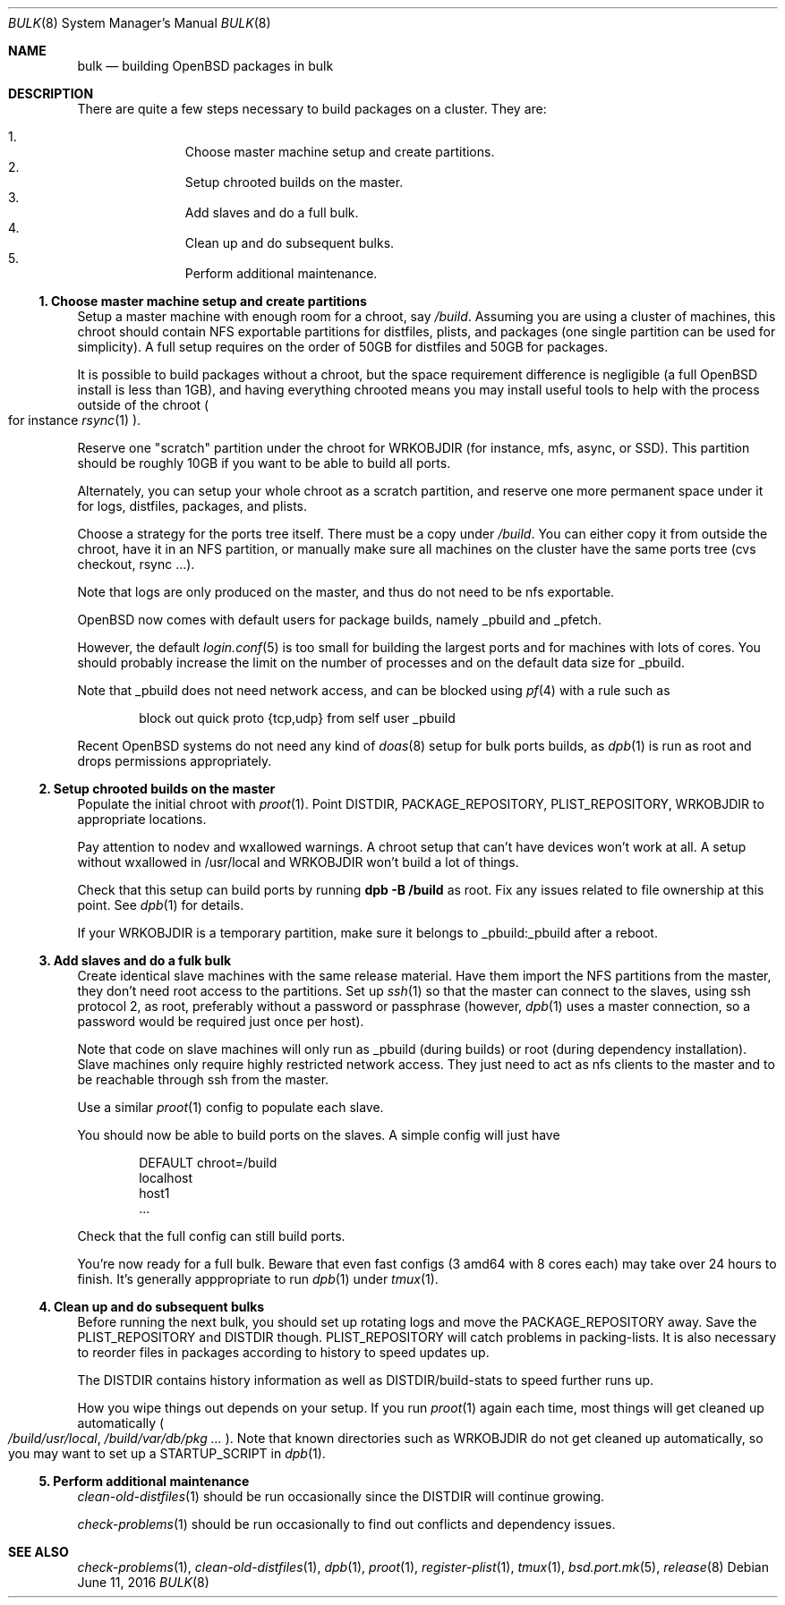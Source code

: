 .\"	$OpenBSD: bulk.8,v 1.3 2016/06/11 09:54:20 espie Exp $
.\"
.\"	Copyright (c) 2016 Marc Espie <espie@openbsd.org>
.\"
.\"
.\" Permission to use, copy, modify, and distribute this software for any
.\" purpose with or without fee is hereby granted, provided that the above
.\" copyright notice and this permission notice appear in all copies.
.\"
.\" THE SOFTWARE IS PROVIDED "AS IS" AND THE AUTHOR DISCLAIMS ALL WARRANTIES
.\" WITH REGARD TO THIS SOFTWARE INCLUDING ALL IMPLIED WARRANTIES OF
.\" MERCHANTABILITY AND FITNESS. IN NO EVENT SHALL THE AUTHOR BE LIABLE FOR
.\" ANY SPECIAL, DIRECT, INDIRECT, OR CONSEQUENTIAL DAMAGES OR ANY DAMAGES
.\" WHATSOEVER RESULTING FROM LOSS OF USE, DATA OR PROFITS, WHETHER IN AN
.\" ACTION OF CONTRACT, NEGLIGENCE OR OTHER TORTIOUS ACTION, ARISING OUT OF
.\" OR IN CONNECTION WITH THE USE OR PERFORMANCE OF THIS SOFTWARE.
.Dd $Mdocdate: June 11 2016 $
.Dt BULK 8
.Os
.Sh NAME
.Nm bulk
.Nd building OpenBSD packages in bulk
.Sh DESCRIPTION
There are quite a few steps necessary to build packages on a cluster.
They are:
.Pp
.Bl -enum -compact -offset indent
.It
Choose master machine setup and create partitions.
.It
Setup chrooted builds on the master.
.It
Add slaves and do a full bulk.
.It
Clean up and do subsequent bulks.
.It
Perform additional maintenance.
.El

.Ss 1. Choose master machine setup and create partitions
Setup a master machine with enough room for a chroot, say
.Pa /build .
Assuming you are using a cluster of machines,
this chroot should contain NFS exportable partitions for distfiles,
plists, and packages (one single partition can be used for simplicity).
A full setup requires on the order of 50GB for distfiles and 50GB for packages.
.Pp
It is possible to build packages without a chroot, but the space
requirement difference is negligible (a full
.Ox
install is less than 1GB), and having everything chrooted means you may
install useful tools to help with the process outside of the chroot
.Po
for instance
.Xr rsync 1
.Pc .
.Pp
Reserve one "scratch" partition under the chroot for WRKOBJDIR
(for instance, mfs, async, or SSD).
This partition should be roughly 10GB if you want to be able to
build all ports.
.Pp
Alternately, you can setup your whole chroot as a scratch partition,
and reserve one more permanent space under it for logs, distfiles,
packages, and plists.
.Pp
Choose a strategy for the ports tree itself.
There must be a copy under
.Pa /build .
You can either copy it from outside the chroot, have it in an NFS
partition, or manually make sure all machines on the cluster have the
same ports tree (cvs checkout, rsync ...).
.Pp
Note that logs are only produced on the master, and thus do not
need to be nfs exportable.
.Pp
.Ox
now comes with default users for package builds, namely _pbuild and _pfetch.
.Pp
However, the default
.Xr login.conf 5
is too small for building the largest ports and for machines with
lots of cores.
You should probably increase the limit on the number of processes and 
on the default data size for _pbuild.
.Pp
Note that _pbuild does not need network access, and can be blocked using
.Xr pf 4
with a rule such as
.Bd -literal -offset indent
block out quick proto {tcp,udp} from self user _pbuild
.Ed
.Pp
Recent
.Ox
systems do not need any kind of
.Xr doas 8
setup for bulk ports builds, as
.Xr dpb 1
is run as root and drops permissions appropriately.
.Ss 2. Setup chrooted builds on the master
Populate the initial chroot with
.Xr proot 1 .
Point DISTDIR, PACKAGE_REPOSITORY, PLIST_REPOSITORY, WRKOBJDIR
to appropriate locations.
.Pp
Pay attention to nodev and wxallowed warnings.
A chroot setup that can't have devices won't work at all.
A setup without wxallowed in /usr/local and WRKOBJDIR won't
build a lot of things.
.Pp
Check that this setup can build ports by running
.Li dpb -B /build
as root.
Fix any issues related to file ownership at this point.
See
.Xr dpb 1
for details.
.Pp
If your WRKOBJDIR is a temporary partition, make sure it
belongs to _pbuild:_pbuild after a reboot.
.Ss 3. Add slaves and do a fulk bulk
Create identical slave machines with the same release material.
Have them import the NFS partitions from the master, they
don't need root access to the partitions.
Set up 
.Xr ssh 1
so that the master can connect to the slaves, using ssh protocol 2, 
as root, preferably without a password or passphrase (however,
.Xr dpb 1
uses a master connection, so a password would be required just once per host).
.Pp
Note that code on slave machines will only run as _pbuild
(during builds) or root (during dependency installation).
Slave machines only require highly restricted network access.
They just need to act as nfs clients to the master and to be reachable
through ssh from the master.
.Pp
Use a similar
.Xr proot 1 config
to populate each slave.
.Pp
You should now be able to build ports on the slaves.
A simple config will just have
.Bd -literal -offset indent
DEFAULT chroot=/build
localhost
host1
\&...
.Ed
.Pp
Check that the full config can still build ports.
.Pp
You're now ready for a full bulk.
Beware that even fast configs (3 amd64 with 8 cores each) may take over 24 hours
to finish. It's generally apppropriate to run
.Xr dpb 1
under
.Xr tmux 1 .
.Ss 4. Clean up and do subsequent bulks
Before running the next bulk, you should set up rotating logs and move the
PACKAGE_REPOSITORY away.
Save the PLIST_REPOSITORY and DISTDIR though.
PLIST_REPOSITORY will catch problems in packing-lists.
It is also necessary to reorder files in packages according
to history to speed updates up.
.Pp
The DISTDIR contains history information as well as DISTDIR/build-stats
to speed further runs up.
.Pp
How you wipe things out depends on your setup.
If you run 
.Xr proot 1
again each time, most things will get cleaned up automatically
.Po
.Pa /build/usr/local , /build/var/db/pkg ...
.Pc .
Note that known directories such as WRKOBJDIR do not get cleaned up
automatically, so you may want to set up a STARTUP_SCRIPT in
.Xr dpb 1 .
.Pp
.Ss 5. Perform additional maintenance
.Xr clean-old-distfiles 1
should be run occasionally since the DISTDIR will continue growing.
.Pp
.Xr check-problems 1
should be run occasionally to find out conflicts and dependency issues.
.Sh SEE ALSO
.Xr check-problems 1 ,
.Xr clean-old-distfiles 1 ,
.Xr dpb 1 ,
.Xr proot 1 ,
.Xr register-plist 1 ,
.Xr tmux 1 ,
.Xr bsd.port.mk 5 ,
.Xr release 8
